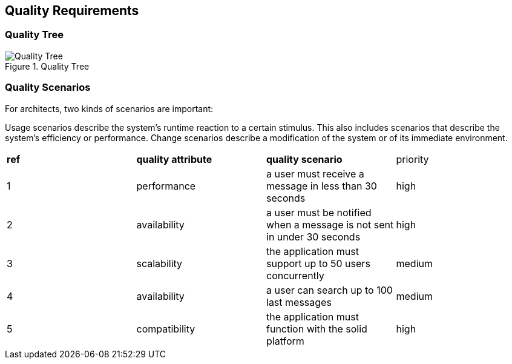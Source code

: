 [[section-quality-scenarios]]
== Quality Requirements


=== Quality Tree

.Quality Tree
image::images/qualityAttributesTree.png[Quality Tree]

=== Quality Scenarios
For architects, two kinds of scenarios are important:

Usage scenarios describe the system’s runtime reaction to a certain stimulus. This also includes scenarios that describe the system’s efficiency or performance. 
Change scenarios describe a modification of the system or of its immediate environment. 

|===
|*ref*|*quality attribute*|*quality scenario*| priority
|1|performance |a user must receive a message in less than 30 seconds |high
|2| availability|a user must be notified when a message is not sent in under 30 seconds|high
|3|scalability|the application must support up to 50 users concurrently|medium
|4|availability|a user can search up to 100 last messages |medium
|5|compatibility|the application must function with the solid platform|high
|===
